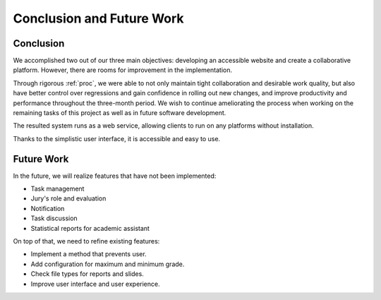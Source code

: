 Conclusion and Future Work
==========================

Conclusion
----------

We accomplished two out of our three main objectives:
developing an accessible website and create a collaborative platform.
However, there are rooms for improvement in the implementation.

Through rigorous :ref:`proc`, we were able to not only maintain
tight collaboration and desirable work quality, but also have better control
over regressions and gain confidence in rolling out new changes,
and improve productivity and performance throughout the three-month period.
We wish to continue ameliorating the process when working on the remaining
tasks of this project as well as in future software development.

The resulted system runs as a web service, allowing clients to run on
any platforms without installation.

Thanks to the simplistic user interface, it is accessible and easy to use.

Future Work
-----------

In the future, we will realize features that have not been implemented:

- Task management
- Jury's role and evaluation
- Notification
- Task discussion
- Statistical reports for academic assistant

On top of that, we need to refine existing features:

- Implement a method that prevents user.
- Add configuration for maximum and minimum grade.
- Check file types for reports and slides.
- Improve user interface and user experience.
